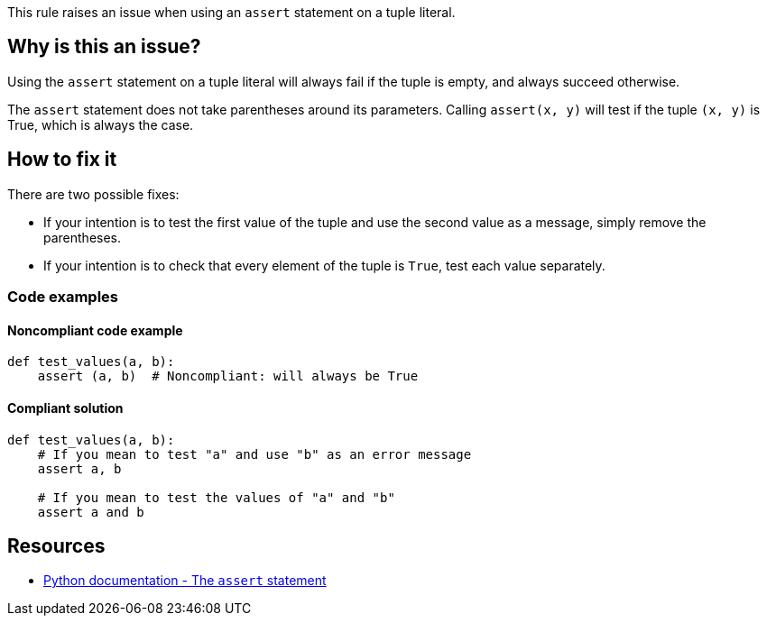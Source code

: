 This rule raises an issue when using an ``++assert++`` statement on a tuple literal.

== Why is this an issue?

Using the ``++assert++`` statement on a tuple literal will always fail if the tuple is empty, and always succeed otherwise.


The ``++assert++`` statement does not take parentheses around its parameters. Calling ``++assert(x, y)++`` will test if the tuple ``++(x, y)++`` is True, which is always the case.

== How to fix it

There are two possible fixes:

* If your intention is to test the first value of the tuple and use the second value as a message, simply remove the parentheses.
* If your intention is to check that every element of the tuple is ``++True++``, test each value separately.

=== Code examples

==== Noncompliant code example

[source,python]
----
def test_values(a, b):
    assert (a, b)  # Noncompliant: will always be True
----


==== Compliant solution

[source,python]
----
def test_values(a, b):
    # If you mean to test "a" and use "b" as an error message
    assert a, b

    # If you mean to test the values of "a" and "b"
    assert a and b
----


== Resources

* https://docs.python.org/3/reference/simple_stmts.html#the-assert-statement[Python documentation - The ``++assert++`` statement]


ifdef::env-github,rspecator-view[]

'''
== Implementation Specification
(visible only on this page)

=== Message

Fix this assertion on a tuple literal; did you mean "assert A, B".


=== Highlighting

The tuple parameter


'''
== Comments And Links
(visible only on this page)

=== deprecates: S1721

endif::env-github,rspecator-view[]
